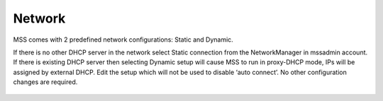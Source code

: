 Network
=======
MSS comes with 2 predefined network configurations: Static and Dynamic.

If there is no other DHCP server in the network select Static connection
from the NetworkManager in mssadmin account. If there is existing DHCP
server then selecting Dynamic setup will cause MSS to run in proxy-DHCP
mode, IPs will be assigned by external DHCP. Edit the setup which will
not be used to disable ‘auto connect’. No other configuration changes
are required.

.. figure:: images/image00.jpg
   :alt: 

.. figure:: images/image02.jpg
   :alt: 

